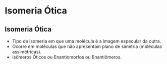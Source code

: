
#+begin_comment
https://www.fcav.unesp.br/Home/departamentos/tecnologia/LUCIANAMARIASARAN/aula-isomeria.pdf
#+end_comment


* Isomeria Ótica

** Isomeria Ótica

- Tipo de isomeria em que uma molécula é a imagem especular da outra.
- Ocorre em moléculas que não apresentam plano de simetria (moléculas assimétricas).
- Isômeros Óticos ou Enantiomorfos ou Enantiômeros.   
